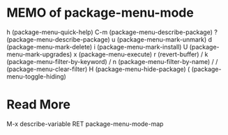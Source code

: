 * MEMO of package-menu-mode
  h (package-menu-quick-help)
  C-m (package-menu-describe-package)
  ? (package-menu-describe-package)
  u (package-menu-mark-unmark)
  d (package-menu-mark-delete)
  i (package-menu-mark-install)
  U (package-menu-mark-upgrades)
  x (package-menu-execute)
  r (revert-buffer)
  / k (package-menu-filter-by-keyword)
  / n (package-menu-filter-by-name)
  / / (package-menu-clear-filter)
  H (package-menu-hide-package)
  ( (package-menu-toggle-hiding)

* Read More
  M-x describe-variable RET package-menu-mode-map
  # Local Variables:
  # indent-tabs-mode: nil
  # buffer-read-only: t
  # coding: utf-8
  # End:
  # m-package-menu-mode.org ends here
